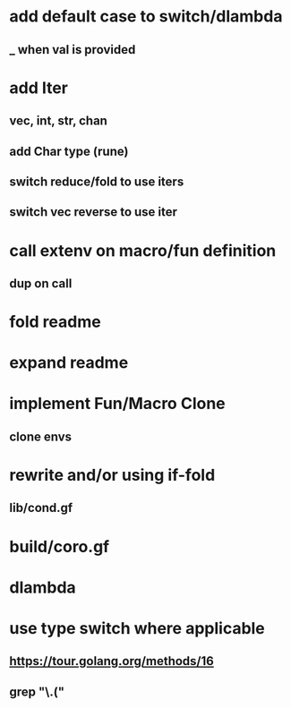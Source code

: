 * add default case to switch/dlambda
** _ when val is provided
* add Iter
** vec, int, str, chan
** add Char type (rune)
** switch reduce/fold to use iters
** switch vec reverse to use iter
* call extenv on macro/fun definition
** dup on call
* fold readme
* expand readme
* implement Fun/Macro Clone
** clone envs
* rewrite and/or using if-fold
** lib/cond.gf
* build/coro.gf
* dlambda
* use type switch where applicable
** https://tour.golang.org/methods/16
** grep "\.("
